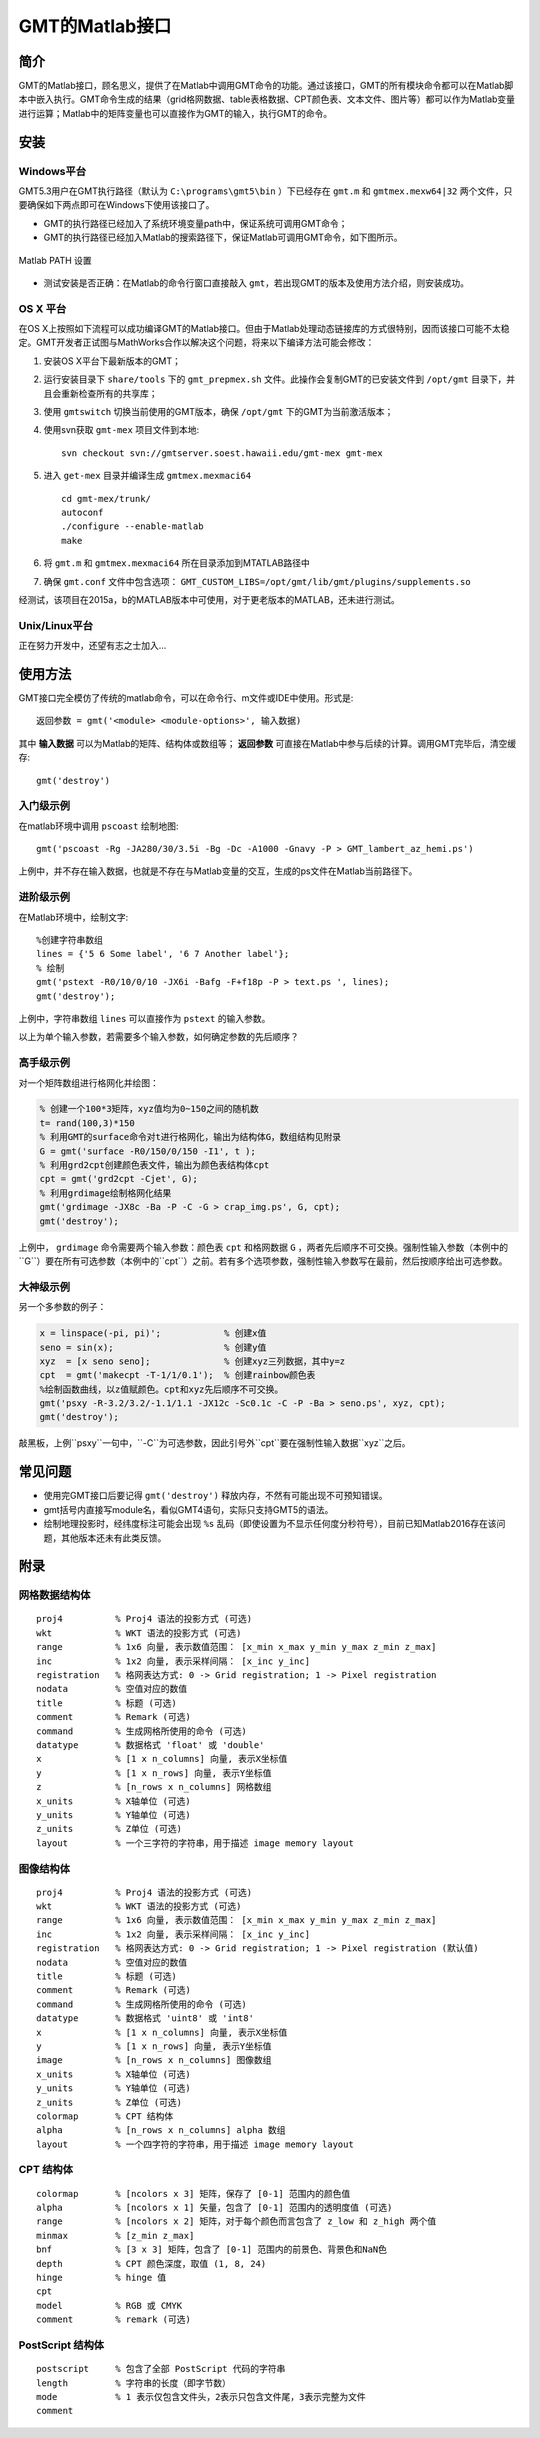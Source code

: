 GMT的Matlab接口
===============

简介
----

GMT的Matlab接口，顾名思义，提供了在Matlab中调用GMT命令的功能。通过该接口，GMT的所有模块命令都可以在Matlab脚本中嵌入执行。GMT命令生成的结果（grid格网数据、table表格数据、CPT颜色表、文本文件、图片等）都可以作为Matlab变量进行运算；Matlab中的矩阵变量也可以直接作为GMT的输入，执行GMT的命令。

安装
----

Windows平台
+++++++++++

GMT5.3用户在GMT执行路径（默认为 ``C:\programs\gmt5\bin`` ）下已经存在 ``gmt.m`` 和 ``gmtmex.mexw64|32`` 两个文件，只要确保如下两点即可在Windows下使用该接口了。

- GMT的执行路径已经加入了系统环境变量path中，保证系统可调用GMT命令；
- GMT的执行路径已经加入Matlab的搜索路径下，保证Matlab可调用GMT命令，如下图所示。

.. figure:: /images/Matlab_path.png
   :width: 500 px
   :align: center

   Matlab PATH 设置

- 测试安装是否正确：在Matlab的命令行窗口直接敲入 ``gmt``，若出现GMT的版本及使用方法介绍，则安装成功。

OS X 平台
+++++++++

在OS X上按照如下流程可以成功编译GMT的Matlab接口。但由于Matlab处理动态链接库的方式很特别，因而该接口可能不太稳定。GMT开发者正试图与MathWorks合作以解决这个问题，将来以下编译方法可能会修改：

#. 安装OS X平台下最新版本的GMT；
#. 运行安装目录下 ``share/tools`` 下的 ``gmt_prepmex.sh`` 文件。此操作会复制GMT的已安装文件到 ``/opt/gmt`` 目录下，并且会重新检查所有的共享库；
#. 使用 ``gmtswitch`` 切换当前使用的GMT版本，确保 ``/opt/gmt`` 下的GMT为当前激活版本；
#. 使用svn获取 ``gmt-mex`` 项目文件到本地::

    svn checkout svn://gmtserver.soest.hawaii.edu/gmt-mex gmt-mex

#. 进入 ``get-mex`` 目录并编译生成 ``gmtmex.mexmaci64`` ::

    cd gmt-mex/trunk/
    autoconf
    ./configure --enable-matlab
    make

#. 将 ``gmt.m`` 和 ``gmtmex.mexmaci64`` 所在目录添加到MTATLAB路径中
#. 确保 ``gmt.conf`` 文件中包含选项： ``GMT_CUSTOM_LIBS=/opt/gmt/lib/gmt/plugins/supplements.so``

经测试，该项目在2015a，b的MATLAB版本中可使用，对于更老版本的MATLAB，还未进行测试。

Unix/Linux平台
++++++++++++++

正在努力开发中，还望有志之士加入...

使用方法
--------

GMT接口完全模仿了传统的matlab命令，可以在命令行、m文件或IDE中使用。形式是::

    返回参数 = gmt('<module> <module-options>', 输入数据)

其中 **输入数据** 可以为Matlab的矩阵、结构体或数组等； **返回参数** 可直接在Matlab中参与后续的计算。调用GMT完毕后，清空缓存::

    gmt('destroy')

入门级示例
++++++++++

在matlab环境中调用 ``pscoast`` 绘制地图::

    gmt('pscoast -Rg -JA280/30/3.5i -Bg -Dc -A1000 -Gnavy -P > GMT_lambert_az_hemi.ps')

上例中，并不存在输入数据，也就是不存在与Matlab变量的交互，生成的ps文件在Matlab当前路径下。


进阶级示例
++++++++++

在Matlab环境中，绘制文字::

    %创建字符串数组
    lines = {'5 6 Some label', '6 7 Another label'};
    % 绘制
    gmt('pstext -R0/10/0/10 -JX6i -Bafg -F+f18p -P > text.ps ', lines);
    gmt('destroy');

上例中，字符串数组 ``lines`` 可以直接作为 ``pstext`` 的输入参数。

以上为单个输入参数，若需要多个输入参数，如何确定参数的先后顺序？

高手级示例
++++++++++

对一个矩阵数组进行格网化并绘图：

.. code-block:: matlab

    % 创建一个100*3矩阵，xyz值均为0~150之间的随机数
    t= rand(100,3)*150
    % 利用GMT的surface命令对t进行格网化，输出为结构体G，数组结构见附录
    G = gmt('surface -R0/150/0/150 -I1', t );
    % 利用grd2cpt创建颜色表文件，输出为颜色表结构体cpt
    cpt = gmt('grd2cpt -Cjet', G);
    % 利用grdimage绘制格网化结果
    gmt('grdimage -JX8c -Ba -P -C -G > crap_img.ps', G, cpt);
    gmt('destroy');

上例中， ``grdimage`` 命令需要两个输入参数：颜色表 ``cpt`` 和格网数据 ``G`` ，两者先后顺序不可交换。强制性输入参数（本例中的``G``）要在所有可选参数（本例中的``cpt``）之前。若有多个选项参数，强制性输入参数写在最前，然后按顺序给出可选参数。

大神级示例
++++++++++

另一个多参数的例子：

.. code-block:: matlab

    x = linspace(-pi, pi)';            % 创建x值
    seno = sin(x);                     % 创建y值
    xyz  = [x seno seno];              % 创建xyz三列数据，其中y=z
    cpt  = gmt('makecpt -T-1/1/0.1');  % 创建rainbow颜色表
    %绘制函数曲线，以z值赋颜色。cpt和xyz先后顺序不可交换。
    gmt('psxy -R-3.2/3.2/-1.1/1.1 -JX12c -Sc0.1c -C -P -Ba > seno.ps', xyz, cpt);
    gmt('destroy');

敲黑板，上例``psxy``一句中，``-C``为可选参数，因此引号外``cpt``要在强制性输入数据``xyz``之后。

常见问题
--------

- 使用完GMT接口后要记得 ``gmt('destroy')`` 释放内存，不然有可能出现不可预知错误。
- gmt括号内直接写module名，看似GMT4语句，实际只支持GMT5的语法。
- 绘制地理投影时，经纬度标注可能会出现 ``%s`` 乱码（即使设置为不显示任何度分秒符号），目前已知Matlab2016存在该问题，其他版本还未有此类反馈。

附录
----

网格数据结构体
++++++++++++++

::

    proj4          % Proj4 语法的投影方式 (可选)
    wkt            % WKT 语法的投影方式 (可选)
    range          % 1x6 向量, 表示数值范围： [x_min x_max y_min y_max z_min z_max]
    inc            % 1x2 向量, 表示采样间隔： [x_inc y_inc]
    registration   % 格网表达方式: 0 -> Grid registration; 1 -> Pixel registration
    nodata         % 空值对应的数值
    title          % 标题 (可选)
    comment        % Remark (可选)
    command        % 生成网格所使用的命令 (可选)
    datatype       % 数据格式 'float' 或 'double'
    x              % [1 x n_columns] 向量, 表示X坐标值
    y              % [1 x n_rows] 向量, 表示Y坐标值
    z              % [n_rows x n_columns] 网格数组
    x_units        % X轴单位 (可选)
    y_units        % Y轴单位 (可选)
    z_units        % Z单位 (可选)
    layout         % 一个三字符的字符串，用于描述 image memory layout

图像结构体
++++++++++

::

    proj4          % Proj4 语法的投影方式 (可选)
    wkt            % WKT 语法的投影方式 (可选)
    range          % 1x6 向量, 表示数值范围： [x_min x_max y_min y_max z_min z_max]
    inc            % 1x2 向量, 表示采样间隔： [x_inc y_inc]
    registration   % 格网表达方式: 0 -> Grid registration; 1 -> Pixel registration (默认值)
    nodata         % 空值对应的数值
    title          % 标题 (可选)
    comment        % Remark (可选)
    command        % 生成网格所使用的命令 (可选)
    datatype       % 数据格式 'uint8' 或 'int8'
    x              % [1 x n_columns] 向量, 表示X坐标值
    y              % [1 x n_rows] 向量, 表示Y坐标值
    image          % [n_rows x n_columns] 图像数组
    x_units        % X轴单位 (可选)
    y_units        % Y轴单位 (可选)
    z_units        % Z单位 (可选)
    colormap       % CPT 结构体
    alpha          % [n_rows x n_columns] alpha 数组
    layout         % 一个四字符的字符串，用于描述 image memory layout

CPT 结构体
+++++++++++

::

    colormap       % [ncolors x 3] 矩阵，保存了 [0-1] 范围内的颜色值
    alpha          % [ncolors x 1] 矢量，包含了 [0-1] 范围内的透明度值 (可选)
    range          % [ncolors x 2] 矩阵，对于每个颜色而言包含了 z_low 和 z_high 两个值
    minmax         % [z_min z_max]
    bnf            % [3 x 3] 矩阵，包含了 [0-1] 范围内的前景色、背景色和NaN色
    depth          % CPT 颜色深度，取值 (1, 8, 24)
    hinge          % hinge 值
    cpt
    model          % RGB 或 CMYK
    comment        % remark (可选)

PostScript 结构体
++++++++++++++++++

::

    postscript     % 包含了全部 PostScript 代码的字符串
    length         % 字符串的长度（即字节数）
    mode           % 1 表示仅包含文件头，2表示只包含文件尾，3表示完整为文件
    comment

.. source: http://gmt.soest.hawaii.edu/doc/latest/matlab_wrapper.html
